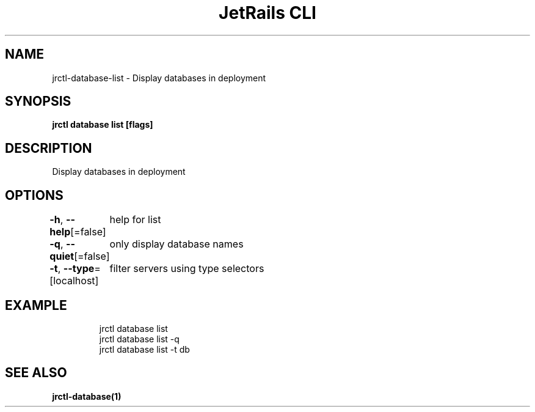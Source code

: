 .nh
.TH "JetRails CLI" "1" "Sep 2022" "Copyright 2022 ADF, Inc. All Rights Reserved " ""

.SH NAME
.PP
jrctl\-database\-list \- Display databases in deployment


.SH SYNOPSIS
.PP
\fBjrctl database list [flags]\fP


.SH DESCRIPTION
.PP
Display databases in deployment


.SH OPTIONS
.PP
\fB\-h\fP, \fB\-\-help\fP[=false]
	help for list

.PP
\fB\-q\fP, \fB\-\-quiet\fP[=false]
	only display database names

.PP
\fB\-t\fP, \fB\-\-type\fP=[localhost]
	filter servers using type selectors


.SH EXAMPLE
.PP
.RS

.nf
jrctl database list
jrctl database list \-q
jrctl database list \-t db

.fi
.RE


.SH SEE ALSO
.PP
\fBjrctl\-database(1)\fP
